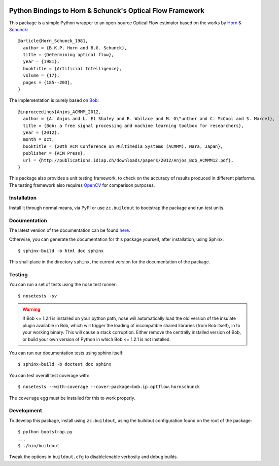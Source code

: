 .. vim: set fileencoding=utf-8 :
.. Andre Anjos <andre.anjos@idiap.ch>
.. Tue  1 Apr 12:32:06 2014 CEST

.. image:: https://travis-ci.org/bioidiap/bob.ip.optflow.hornschunck.svg?branch=master
   :target: https://travis-ci.org/bioidiap/bob.ip.optflow.hornschunck
.. image:: http://img.shields.io/badge/docs-latest-orange.png
   :target: https://www.idiap.ch/software/bob/docs/latest/bioidiap/bob.ip.optflow.hornschunck/master/index.html
.. image:: https://coveralls.io/repos/bioidiap/bob.ip.optflow.hornschunck/badge.png
   :target: https://coveralls.io/r/bioidiap/bob.ip.optflow.hornschunck
.. image:: http://img.shields.io/github/tag/bioidiap/bob.ip.optflow.hornschunck.png
   :target: https://github.com/bioidiap/bob.ip.optflow.hornschunck
.. image:: http://img.shields.io/pypi/v/bob.ip.optflow.hornschunck.png
   :target: https://pypi.python.org/pypi/bob.ip.optflow.hornschunck
.. image:: http://img.shields.io/pypi/dm/bob.ip.optflow.hornschunck.png
   :target: https://pypi.python.org/pypi/bob.ip.optflow.hornschunck

============================================================
 Python Bindings to Horn & Schunck's Optical Flow Framework
============================================================

This package is a simple Python wrapper to an open-source Optical Flow
estimator based on the works by `Horn & Schunck`_::

    @article{Horn_Schunck_1981,
      author = {B.K.P. Horn and B.G. Schunck},
      title = {Determining optical flow},
      year = {1981},
      booktitle = {Artificial Intelligence},
      volume = {17},
      pages = {185--203},
    }

The implementation is purely based on `Bob`_::

    @inproceedings{Anjos_ACMMM_2012,
      author = {A. Anjos and L. El Shafey and R. Wallace and M. G\"unther and C. McCool and S. Marcel},
      title = {Bob: a free signal processing and machine learning toolbox for researchers},
      year = {2012},
      month = oct,
      booktitle = {20th ACM Conference on Multimedia Systems (ACMMM), Nara, Japan},
      publisher = {ACM Press},
      url = {http://publications.idiap.ch/downloads/papers/2012/Anjos_Bob_ACMMM12.pdf},
    }

This package also provides a unit testing framework, to check on the accuracy
of results produced in different platforms. The testing framework also requires
`OpenCV`_ for comparison purposes.

Installation
------------

Install it through normal means, via PyPI or use ``zc.buildout`` to bootstrap
the package and run test units.

Documentation
-------------

The latest version of the documentation can be found `here <https://www.idiap.ch/software/bob/docs/latest/bioidiap/bob.ip.optflow.hornschunck/master/index.html>`_.

Otherwise, you can generate the documentation for this package yourself, after installation, using Sphinx::

  $ sphinx-build -b html doc sphinx

This shall place in the directory ``sphinx``, the current version for the
documentation of the package.

Testing
-------

You can run a set of tests using the nose test runner::

  $ nosetests -sv

.. warning::

   If Bob <= 1.2.1 is installed on your python path, nose will automatically
   load the old version of the insulate plugin available in Bob, which will
   trigger the loading of incompatible shared libraries (from Bob itself), in
   to your working binary. This will cause a stack corruption. Either remove
   the centrally installed version of Bob, or build your own version of Python
   in which Bob <= 1.2.1 is not installed.

You can run our documentation tests using sphinx itself::

  $ sphinx-build -b doctest doc sphinx

You can test overall test coverage with::

  $ nosetests --with-coverage --cover-package=bob.ip.optflow.hornschunck

The ``coverage`` egg must be installed for this to work properly.

Development
-----------

To develop this package, install using ``zc.buildout``, using the buildout
configuration found on the root of the package::

  $ python bootstrap.py
  ...
  $ ./bin/buildout

Tweak the options in ``buildout.cfg`` to disable/enable verbosity and debug
builds.

.. Place your references here:

.. _bob: http://www.idiap.ch/software/bob/
.. _opencv: http://opencv.org/
.. _horn & schunck: https://en.wikipedia.org/wiki/Horn%E2%80%93Schunck_method
